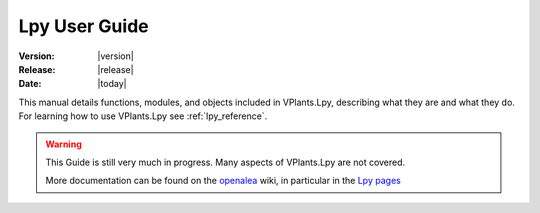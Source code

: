 .. Do not edit. 
.. File automatically generated by sphinx_tools.py, revision 1695, on Thu Jun 18 14:16:07 2009

.. _lpy_user:

Lpy User Guide
##############

:Version: |version|
:Release: |release|
:Date: |today|

This manual details functions, modules, and objects included in 
VPlants.Lpy, describing what they are and what they do. For learning
how to use VPlants.Lpy see :ref:`lpy_reference`.

.. warning::

   This Guide is still very much in progress.
   Many aspects of VPlants.Lpy are not covered.

   More documentation can be found on the
   `openalea <http://openalea.gforge.inria.fr>`__ wiki, in particular in the 
   `Lpy pages <http://openalea.gforge.inria.fr/dokuwiki/doku.php?id=packages:vplants:lpy:main>`__



.. .. toctree::
    :maxdepth: 1
            
    *rst
